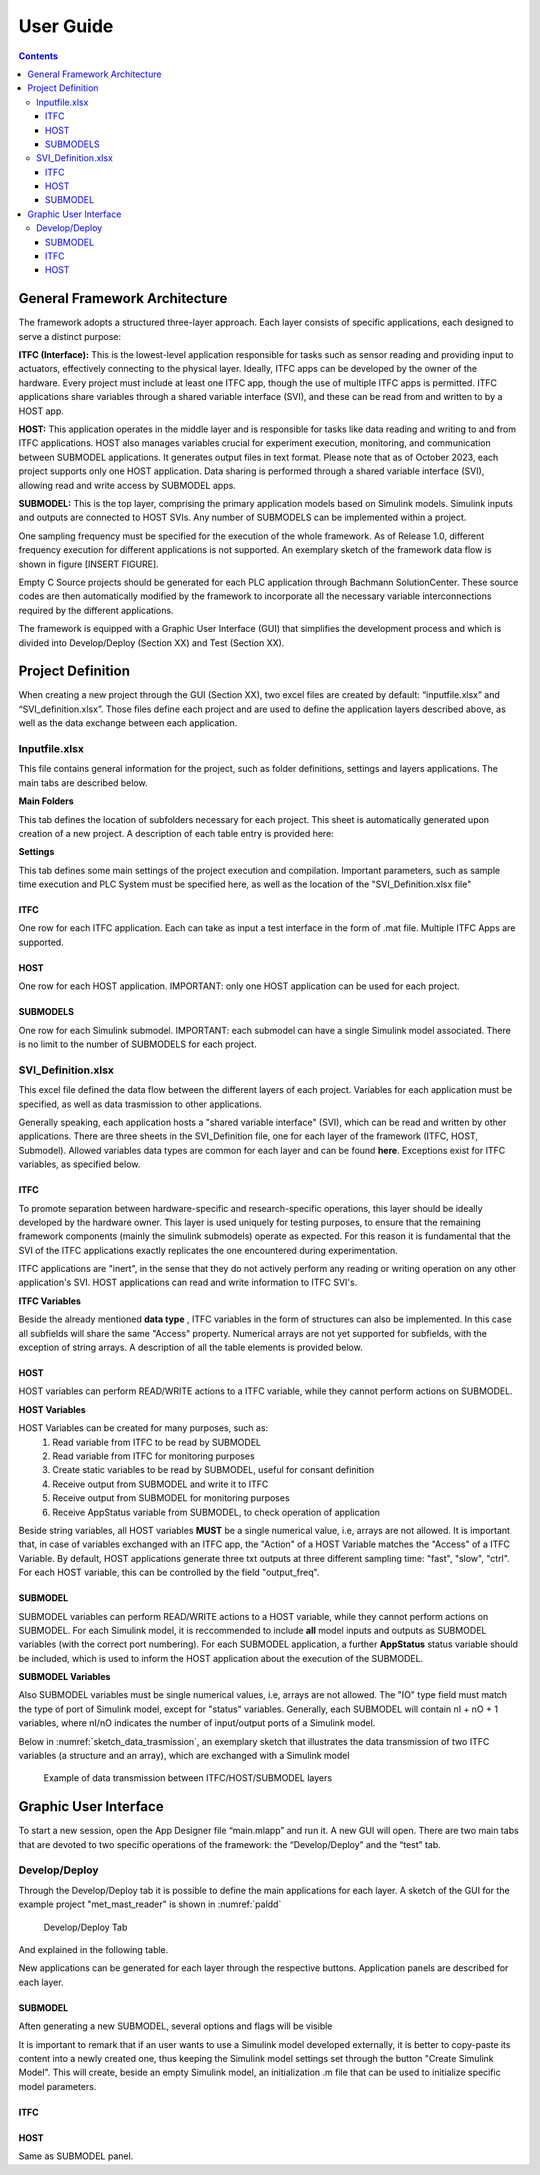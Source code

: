 User Guide
===========

.. contents::

General Framework Architecture
------------------------------

The framework adopts a structured three-layer approach. Each layer consists of specific applications, each designed to serve a distinct purpose:

**ITFC (Interface):**
This is the lowest-level application responsible for tasks such as sensor reading and providing input to actuators, effectively connecting to the physical layer. Ideally, ITFC apps can be developed by the owner of the hardware. Every project must include at least one ITFC app, though the use of multiple ITFC apps is permitted. ITFC applications share variables through a shared variable interface (SVI), and these can be read from and written to by a HOST app.

**HOST:**
This application operates in the middle layer and is responsible for tasks like data reading and writing to and from ITFC applications. HOST also manages variables crucial for experiment execution, monitoring, and communication between SUBMODEL applications. It generates output files in text format. Please note that as of October 2023, each project supports only one HOST application. Data sharing is performed through a shared variable interface (SVI), allowing read and write access by SUBMODEL apps.

**SUBMODEL:**
This is the top layer, comprising the primary application models based on Simulink models. Simulink inputs and outputs are connected to HOST SVIs. Any number of SUBMODELS can be implemented within a project.

One sampling frequency must be specified for the execution of the whole framework. As of Release 1.0, different frequency execution for different applications is not supported. An exemplary sketch of the framework data flow is shown in figure [INSERT FIGURE].

Empty C Source projects should be generated for each PLC application through Bachmann SolutionCenter. These source codes are then automatically modified by the framework to incorporate all the necessary variable interconnections required by the different applications.

The framework is equipped with a Graphic User Interface (GUI) that simplifies the development process and which is divided into Develop/Deploy (Section XX) and Test (Section XX).



Project Definition
-----------------------

When creating a new project through the GUI (Section XX), two excel files are created by default: “inputfile.xlsx” and “SVI_definition.xlsx”. Those files define each project and are used to define the application layers described above, as well as the data exchange between each application.

Inputfile.xlsx
^^^^^^^^^^^^^^^^^^^^

This file contains general information for the project, such as folder definitions,  settings and layers applications.
The main tabs are described below.

**Main Folders** 

This tab defines the location of subfolders necessary for each project. This sheet is automatically generated upon creation of a new project. A description of each table entry is provided here:


.. csv-table:: Inputfile - Main Folders sheet
   :file: inputfile_description_mainfolders.csv
   :widths: 30, 30, 40
   :header-rows: 1

**Settings** 

This tab defines some main settings of the project execution and compilation. Important parameters, such as sample time execution and PLC System must be specified here, as well as the location of the "SVI_Definition.xlsx file"

.. csv-table:: Inputfile - Settings sheet
   :file: inputfile_settings.csv
   :widths: 30, 30, 40
   :header-rows: 1

ITFC
"""""""""

One row for each ITFC application. Each can take as input a test interface in the form of .mat file. Multiple ITFC Apps are supported. 

.. csv-table:: Inputfile - ITFC sheet
   :file: inputfile_itfc.csv
   :widths: 30, 30, 40
   :header-rows: 1

HOST
"""""""""

One row for each HOST application. IMPORTANT: only one HOST application can be used for each project. 

.. csv-table:: Inputfile - HOST sheet
   :file: inputfile_host.csv
   :widths: 30, 30, 40
   :header-rows: 1

SUBMODELS
"""""""""

One row for each Simulink submodel. IMPORTANT: each submodel can have a single Simulink model associated. There is no limit to the number of SUBMODELS for each project. 

.. csv-table::  Inputfile - SUBMODELS sheet
   :file: inputfile_submodel.csv
   :widths: 30, 30, 40
   :header-rows: 1


SVI_Definition.xlsx
^^^^^^^^^^^^^^^^^^^^

This excel file defined the data flow between the different layers of each project. Variables for each application must be specified, as well as data trasmission to other applications. 

Generally speaking, each application hosts a "shared variable interface" (SVI), which can be read and written by other applications. There are three sheets in the SVI_Definition file, one for each layer of the framework (ITFC, HOST, Submodel). Allowed variables data types are common for each layer and can be found **here**. Exceptions exist for ITFC variables, as specified below.

ITFC
"""""""""

To promote separation between hardware-specific and research-specific operations, this layer should be ideally developed by the hardware owner. This layer is used uniquely for testing purposes, to ensure that the remaining framework components (mainly the simulink submodels) operate as expected. For this reason it is fundamental that the SVI of the ITFC applications exactly replicates the one encountered during experimentation. 

ITFC applications are "inert", in the sense that they do not actively perform any reading or writing operation on any other application's SVI. HOST applications can read and write information to ITFC SVI's. 

**ITFC Variables** 

Beside the already mentioned **data type** , ITFC variables in the form of structures can also be implemented. In this case all subfields will share the same "Access" property. Numerical arrays are not yet supported for subfields, with the exception of string arrays. A description of all the table elements is provided below.

.. csv-table::  SVI_Definition - ITFC sheet
   :file: svi_definition_itfc.csv
   :widths: 30, 30, 40
   :header-rows: 1



HOST
"""""""""

HOST variables can perform READ/WRITE actions to a ITFC variable, while they cannot perform actions on SUBMODEL.

**HOST Variables** 

HOST Variables can be created for many purposes, such as:
   (1) Read variable from ITFC to be read by SUBMODEL
   (2) Read variable from ITFC for monitoring purposes
   (3) Create static variables to be read by SUBMODEL, useful for consant definition
   (4) Receive output from SUBMODEL and write it to ITFC
   (5) Receive output from SUBMODEL for monitoring purposes
   (6) Receive AppStatus variable from SUBMODEL, to check operation of application

Beside string variables, all HOST variables **MUST** be a single numerical value, i.e, arrays are not allowed.
It is important that, in case of variables exchanged with an ITFC app, the "Action" of a HOST Variable matches the "Access" of a ITFC Variable. By default, HOST applications generate three txt outputs at three different sampling time: "fast", "slow", "ctrl". For each HOST variable, this can be controlled by the field "output_freq".

.. csv-table::  SVI_Definition - HOST sheet
   :file: svi_definition_host.csv
   :widths: 30, 30, 40
   :header-rows: 1

SUBMODEL
"""""""""

SUBMODEL variables can perform READ/WRITE actions to a HOST variable, while they cannot perform actions on SUBMODEL. For each Simulink model, it is reccommended to include **all** model inputs and outputs as SUBMODEL variables (with the correct port numbering). For each SUBMODEL application, a further **AppStatus** status variable should be included, which is used to inform the HOST application about the execution of the SUBMODEL.

**SUBMODEL Variables** 

Also SUBMODEL variables must be single numerical values, i.e, arrays are not allowed. The "IO" type field must match the type of port of Simulink model, except for "status" variables. Generally, each SUBMODEL will contain nI + nO + 1 variables, where nI/nO indicates the number of input/output ports of a Simulink model. 

.. csv-table::  SVI_Definition - SUBMODELS sheet
   :file: svi_definition_submodels.csv
   :widths: 30, 30, 40
   :header-rows: 1

Below in :numref:`sketch_data_trasmission`, an exemplary sketch that illustrates the data transmission of two ITFC variables (a structure and an array), which are exchanged with a Simulink model

.. figure:: images/org_chart.png
   :width: 1000
   :name: sketch_data_trasmission

   Example of data transmission between ITFC/HOST/SUBMODEL layers



Graphic User Interface
-----------------------

To start a new session, open the App Designer file “main.mlapp” and run it. A new GUI will open. There are two main tabs that are devoted to two specific operations of the framework: the “Develop/Deploy” and the “test” tab. 

Develop/Deploy
^^^^^^^^^^^^^^^^^^^

Through the Develop/Deploy tab it is possible to define the main applications for each layer. A sketch of the GUI for the example project "met_mast_reader" is shown in :numref:`paldd`

.. figure:: images/paldd_1.png
   :width: 1000
   :name: paldd

   Develop/Deploy Tab

And explained in the following table.

.. csv-table::  GUI - overview Develop/Deploy tab
   :file: gui_guide_dd.csv
   :widths: 30, 30, 40
   :header-rows: 1


New applications can be generated for each layer through the respective buttons. 
Application panels are described for each layer.

SUBMODEL
"""""""""
Aften generating a new SUBMODEL, several options and flags will be visible

.. csv-table::  GUI - SUBMODEL panel
   :file: sm_gui.csv
   :widths: 30, 70
   :header-rows: 1

It is important to remark that if an user wants to use a Simulink model developed externally, it is better to copy-paste its content into a newly created one, thus keeping the Simulink model settings set through the button "Create Simulink Model". This will create, beside an empty Simulink model, an initialization .m file that can be used to initialize specific model parameters.

ITFC
"""""""""
.. csv-table::  GUI - ITFC panel
   :file: ITFC_gui.csv
   :widths: 30, 70
   :header-rows: 1

HOST
"""""""""
Same as SUBMODEL panel.
